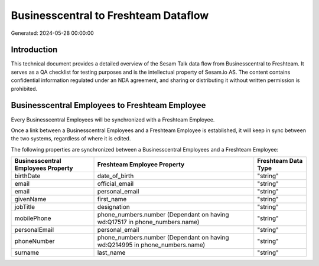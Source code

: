 =====================================
Businesscentral to Freshteam Dataflow
=====================================

Generated: 2024-05-28 00:00:00

Introduction
------------

This technical document provides a detailed overview of the Sesam Talk data flow from Businesscentral to Freshteam. It serves as a QA checklist for testing purposes and is the intellectual property of Sesam.io AS. The content contains confidential information regulated under an NDA agreement, and sharing or distributing it without written permission is prohibited.

Businesscentral Employees to Freshteam Employee
-----------------------------------------------
Every Businesscentral Employees will be synchronized with a Freshteam Employee.

Once a link between a Businesscentral Employees and a Freshteam Employee is established, it will keep in sync between the two systems, regardless of where it is edited.

The following properties are synchronized between a Businesscentral Employees and a Freshteam Employee:

.. list-table::
   :header-rows: 1

   * - Businesscentral Employees Property
     - Freshteam Employee Property
     - Freshteam Data Type
   * - birthDate
     - date_of_birth
     - "string"
   * - email
     - official_email
     - "string"
   * - email
     - personal_email
     - "string"
   * - givenName
     - first_name
     - "string"
   * - jobTitle
     - designation
     - "string"
   * - mobilePhone
     - phone_numbers.number (Dependant on having wd:Q17517 in phone_numbers.name)
     - "string"
   * - personalEmail
     - personal_email
     - "string"
   * - phoneNumber
     - phone_numbers.number (Dependant on having wd:Q214995 in phone_numbers.name)
     - "string"
   * - surname
     - last_name
     - "string"

